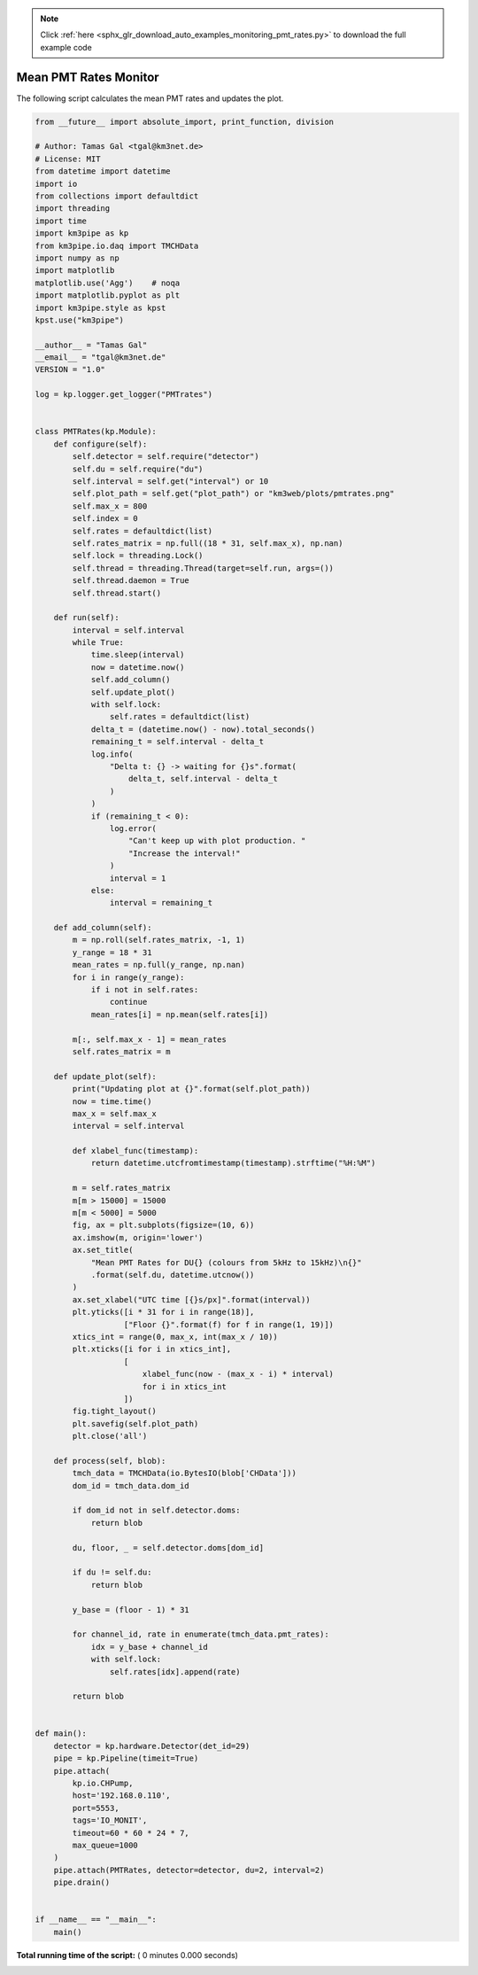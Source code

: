 .. note::
    :class: sphx-glr-download-link-note

    Click :ref:`here <sphx_glr_download_auto_examples_monitoring_pmt_rates.py>` to download the full example code
.. rst-class:: sphx-glr-example-title

.. _sphx_glr_auto_examples_monitoring_pmt_rates.py:


======================
Mean PMT Rates Monitor
======================

The following script calculates the mean PMT rates and updates the plot.




.. code-block:: python

    from __future__ import absolute_import, print_function, division

    # Author: Tamas Gal <tgal@km3net.de>
    # License: MIT
    from datetime import datetime
    import io
    from collections import defaultdict
    import threading
    import time
    import km3pipe as kp
    from km3pipe.io.daq import TMCHData
    import numpy as np
    import matplotlib
    matplotlib.use('Agg')    # noqa
    import matplotlib.pyplot as plt
    import km3pipe.style as kpst
    kpst.use("km3pipe")

    __author__ = "Tamas Gal"
    __email__ = "tgal@km3net.de"
    VERSION = "1.0"

    log = kp.logger.get_logger("PMTrates")


    class PMTRates(kp.Module):
        def configure(self):
            self.detector = self.require("detector")
            self.du = self.require("du")
            self.interval = self.get("interval") or 10
            self.plot_path = self.get("plot_path") or "km3web/plots/pmtrates.png"
            self.max_x = 800
            self.index = 0
            self.rates = defaultdict(list)
            self.rates_matrix = np.full((18 * 31, self.max_x), np.nan)
            self.lock = threading.Lock()
            self.thread = threading.Thread(target=self.run, args=())
            self.thread.daemon = True
            self.thread.start()

        def run(self):
            interval = self.interval
            while True:
                time.sleep(interval)
                now = datetime.now()
                self.add_column()
                self.update_plot()
                with self.lock:
                    self.rates = defaultdict(list)
                delta_t = (datetime.now() - now).total_seconds()
                remaining_t = self.interval - delta_t
                log.info(
                    "Delta t: {} -> waiting for {}s".format(
                        delta_t, self.interval - delta_t
                    )
                )
                if (remaining_t < 0):
                    log.error(
                        "Can't keep up with plot production. "
                        "Increase the interval!"
                    )
                    interval = 1
                else:
                    interval = remaining_t

        def add_column(self):
            m = np.roll(self.rates_matrix, -1, 1)
            y_range = 18 * 31
            mean_rates = np.full(y_range, np.nan)
            for i in range(y_range):
                if i not in self.rates:
                    continue
                mean_rates[i] = np.mean(self.rates[i])

            m[:, self.max_x - 1] = mean_rates
            self.rates_matrix = m

        def update_plot(self):
            print("Updating plot at {}".format(self.plot_path))
            now = time.time()
            max_x = self.max_x
            interval = self.interval

            def xlabel_func(timestamp):
                return datetime.utcfromtimestamp(timestamp).strftime("%H:%M")

            m = self.rates_matrix
            m[m > 15000] = 15000
            m[m < 5000] = 5000
            fig, ax = plt.subplots(figsize=(10, 6))
            ax.imshow(m, origin='lower')
            ax.set_title(
                "Mean PMT Rates for DU{} (colours from 5kHz to 15kHz)\n{}"
                .format(self.du, datetime.utcnow())
            )
            ax.set_xlabel("UTC time [{}s/px]".format(interval))
            plt.yticks([i * 31 for i in range(18)],
                       ["Floor {}".format(f) for f in range(1, 19)])
            xtics_int = range(0, max_x, int(max_x / 10))
            plt.xticks([i for i in xtics_int],
                       [
                           xlabel_func(now - (max_x - i) * interval)
                           for i in xtics_int
                       ])
            fig.tight_layout()
            plt.savefig(self.plot_path)
            plt.close('all')

        def process(self, blob):
            tmch_data = TMCHData(io.BytesIO(blob['CHData']))
            dom_id = tmch_data.dom_id

            if dom_id not in self.detector.doms:
                return blob

            du, floor, _ = self.detector.doms[dom_id]

            if du != self.du:
                return blob

            y_base = (floor - 1) * 31

            for channel_id, rate in enumerate(tmch_data.pmt_rates):
                idx = y_base + channel_id
                with self.lock:
                    self.rates[idx].append(rate)

            return blob


    def main():
        detector = kp.hardware.Detector(det_id=29)
        pipe = kp.Pipeline(timeit=True)
        pipe.attach(
            kp.io.CHPump,
            host='192.168.0.110',
            port=5553,
            tags='IO_MONIT',
            timeout=60 * 60 * 24 * 7,
            max_queue=1000
        )
        pipe.attach(PMTRates, detector=detector, du=2, interval=2)
        pipe.drain()


    if __name__ == "__main__":
        main()

**Total running time of the script:** ( 0 minutes  0.000 seconds)


.. _sphx_glr_download_auto_examples_monitoring_pmt_rates.py:


.. only :: html

 .. container:: sphx-glr-footer
    :class: sphx-glr-footer-example



  .. container:: sphx-glr-download

     :download:`Download Python source code: pmt_rates.py <pmt_rates.py>`



  .. container:: sphx-glr-download

     :download:`Download Jupyter notebook: pmt_rates.ipynb <pmt_rates.ipynb>`


.. only:: html

 .. rst-class:: sphx-glr-signature

    `Gallery generated by Sphinx-Gallery <https://sphinx-gallery.readthedocs.io>`_
